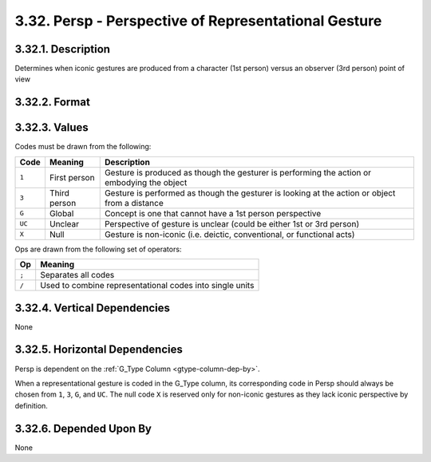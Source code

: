 .. _persp-column:

3.32. Persp - Perspective of Representational Gesture
=====================================================


.. _persp-column-description:

3.32.1. Description
-------------------

Determines when iconic gestures are produced from a character (1st person) 
versus an observer (3rd person) point of view


.. _persp-column-format:

3.32.2. Format
--------------

.. productionlist::
   entry: `code_set` [`op` `code_set`]*
   code_set: `null` | `code` [`set_op` `code`]*
   null: "X"
   code: "1" | "3" | "G" | "UC"
   set_op: "/"
   op: ";"


.. _persp-column-values:

3.32.3. Values
--------------

Codes must be drawn from the following:

+--------+--------------+-----------------------------------------------------+
| Code   | Meaning      | Description                                         |
+========+==============+=====================================================+
| ``1``  | First person | Gesture is produced as though the gesturer is       |
|        |              | performing the action or embodying the object       |
+--------+--------------+-----------------------------------------------------+
| ``3``  | Third person | Gesture is performed as though the gesturer is      |
|        |              | looking at the action or object from a distance     |
+--------+--------------+-----------------------------------------------------+
| ``G``  | Global       | Concept is one that cannot have a 1st person        |
|        |              | perspective                                         |
+--------+--------------+-----------------------------------------------------+
| ``UC`` | Unclear      | Perspective of gesture is unclear (could be either  |
|        |              | 1st or 3rd person)                                  |
+--------+--------------+-----------------------------------------------------+ 
| ``X``  | Null         | Gesture is non-iconic (i.e. deictic, conventional,  |
|        |              | or functional acts)                                 |
+--------+--------------+-----------------------------------------------------+

Ops are drawn from the following set of operators:

=====  ==============================================================
Op     Meaning
=====  ==============================================================
``;``  Separates all codes
``/``  Used to combine representational codes into single units
=====  ==============================================================


.. _persp-column-vert-dep:

3.32.4. Vertical Dependencies
-----------------------------

None


.. _persp-column-horz-dep:

3.32.5. Horizontal Dependencies
-------------------------------

Persp is dependent on the :ref:`G_Type Column <gtype-column-dep-by>`.

When a representational gesture is coded in the G_Type column, its
corresponding code in Persp should always be chosen from ``1``, ``3``, ``G``,
and ``UC``.  The null code ``X`` is reserved only for non-iconic gestures as
they lack iconic perspective by definition.


.. _persp-column-dep-by:

3.32.6. Depended Upon By
------------------------

None
